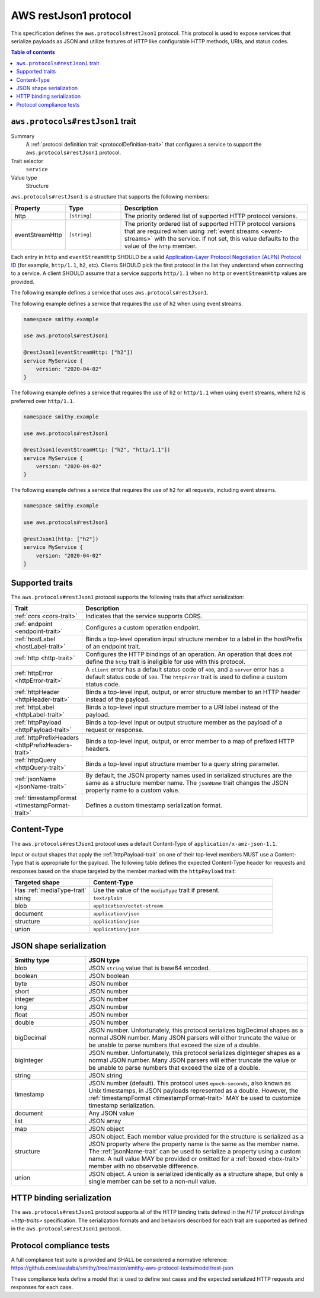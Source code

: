 .. _aws-restjson1-protocol:

======================
AWS restJson1 protocol
======================

This specification defines the ``aws.protocols#restJson1`` protocol. This
protocol is used to expose services that serialize payloads as JSON and
utilize features of HTTP like configurable HTTP methods, URIs, and
status codes.

.. contents:: Table of contents
    :depth: 2
    :local:
    :backlinks: none


.. _aws.protocols#restJson1-trait:

---------------------------------
``aws.protocols#restJson1`` trait
---------------------------------

Summary
    A :ref:`protocol definition trait <protocolDefinition-trait>` that
    configures a service to support the ``aws.protocols#restJson1``
    protocol.
Trait selector
    ``service``
Value type
    Structure

``aws.protocols#restJson1`` is a structure that supports the following
members:

.. list-table::
    :header-rows: 1
    :widths: 10 20 70

    * - Property
      - Type
      - Description
    * - http
      - ``[string]``
      - The priority ordered list of supported HTTP protocol versions.
    * - eventStreamHttp
      - ``[string]``
      - The priority ordered list of supported HTTP protocol versions
        that are required when using :ref:`event streams <event-streams>`
        with the service. If not set, this value defaults to the value
        of the ``http`` member.

Each entry in ``http`` and ``eventStreamHttp`` SHOULD be a valid
`Application-Layer Protocol Negotiation (ALPN) Protocol ID`_ (for example,
``http/1.1``, ``h2``, etc). Clients SHOULD pick the first protocol in the
list they understand when connecting to a service. A client SHOULD assume
that a service supports ``http/1.1`` when no ``http`` or ``eventStreamHttp``
values are provided.

The following example defines a service that uses ``aws.protocols#restJson1``.

.. tabs::

    .. code-tab:: smithy

        namespace smithy.example

        use aws.protocols#restJson1

        @restJson1
        service MyService {
            version: "2020-04-02"
        }

    .. code-tab:: json

        {
            "smithy": "0.5.0",
            "shapes": {
                "smithy.example#MyService": {
                    "type": "service",
                    "version": "2020-04-02",
                    "traits": {
                        "aws.protocols#restJson1": true
                    }
                }
            }
        }

The following example defines a service that requires the use of
``h2`` when using event streams.

.. code-block:: smithy

    namespace smithy.example

    use aws.protocols#restJson1

    @restJson1(eventStreamHttp: ["h2"])
    service MyService {
        version: "2020-04-02"
    }

The following example defines a service that requires the use of
``h2`` or ``http/1.1`` when using event streams, where ``h2`` is
preferred over ``http/1.1``.

.. code-block:: smithy

    namespace smithy.example

    use aws.protocols#restJson1

    @restJson1(eventStreamHttp: ["h2", "http/1.1"])
    service MyService {
        version: "2020-04-02"
    }

The following example defines a service that requires the use of
``h2`` for all requests, including event streams.

.. code-block:: smithy

    namespace smithy.example

    use aws.protocols#restJson1

    @restJson1(http: ["h2"])
    service MyService {
        version: "2020-04-02"
    }


----------------
Supported traits
----------------

The ``aws.protocols#restJson1`` protocol supports the following traits
that affect serialization:

.. list-table::
    :header-rows: 1
    :widths: 20 80

    * - Trait
      - Description
    * - :ref:`cors <cors-trait>`
      - Indicates that the service supports CORS.
    * - :ref:`endpoint <endpoint-trait>`
      - Configures a custom operation endpoint.
    * - :ref:`hostLabel <hostLabel-trait>`
      - Binds a top-level operation input structure member to a label in
        the hostPrefix of an endpoint trait.
    * - :ref:`http <http-trait>`
      - Configures the HTTP bindings of an operation. An operation that
        does not define the ``http`` trait is ineligible for use with
        this protocol.
    * - :ref:`httpError <httpError-trait>`
      - A ``client`` error has a default status code of ``400``, and a
        ``server`` error has a default status code of ``500``. The
        ``httpError`` trait is used to define a custom status code.
    * - :ref:`httpHeader <httpHeader-trait>`
      - Binds a top-level input, output, or error structure member to
        an HTTP header instead of the payload.
    * - :ref:`httpLabel <httpLabel-trait>`
      - Binds a top-level input structure member to a URI label instead
        of the payload.
    * - :ref:`httpPayload <httpPayload-trait>`
      - Binds a top-level input or output structure member as the payload
        of a request or response.
    * - :ref:`httpPrefixHeaders <httpPrefixHeaders-trait>`
      - Binds a top-level input, output, or error member to a map of
        prefixed HTTP headers.
    * - :ref:`httpQuery <httpQuery-trait>`
      - Binds a top-level input structure member to a query string parameter.
    * - :ref:`jsonName <jsonName-trait>`
      - By default, the JSON property names used in serialized structures are
        the same as a structure member name. The ``jsonName`` trait changes
        the JSON property name to a custom value.
    * - :ref:`timestampFormat <timestampFormat-trait>`
      - Defines a custom timestamp serialization format.


------------
Content-Type
------------

The ``aws.protocols#restJson1`` protocol uses a default Content-Type
of ``application/x-amz-json-1.1``.

Input or output shapes that apply the :ref:`httpPayload-trait` on one of
their top-level members MUST use a Content-Type that is appropriate for
the payload. The following table defines the expected Content-Type header
for requests and responses based on the shape targeted by the member marked
with the ``httpPayload`` trait:

.. list-table::
    :header-rows: 1
    :widths: 30 70

    * - Targeted shape
      - Content-Type
    * - Has :ref:`mediaType-trait`
      - Use the value of the ``mediaType`` trait if present.
    * - string
      - ``text/plain``
    * - blob
      - ``application/octet-stream``
    * - document
      - ``application/json``
    * - structure
      - ``application/json``
    * - union
      - ``application/json``


------------------------
JSON shape serialization
------------------------

.. list-table::
    :header-rows: 1
    :widths: 25 75

    * - Smithy type
      - JSON type
    * - blob
      - JSON ``string`` value that is base64 encoded.
    * - boolean
      - JSON boolean
    * - byte
      - JSON number
    * - short
      - JSON number
    * - integer
      - JSON number
    * - long
      - JSON number
    * - float
      - JSON number
    * - double
      - JSON number
    * - bigDecimal
      - JSON number. Unfortunately, this protocol serializes bigDecimal
        shapes as a normal JSON number. Many JSON parsers will either
        truncate the value or be unable to parse numbers that exceed the
        size of a double.
    * - bigInteger
      - JSON number. Unfortunately, this protocol serializes digInteger
        shapes as a normal JSON number. Many JSON parsers will either
        truncate the value or be unable to parse numbers that exceed the
        size of a double.
    * - string
      - JSON string
    * - timestamp
      - JSON number (default). This protocol uses ``epoch-seconds``, also
        known as Unix timestamps, in JSON payloads represented as a double.
        However, the :ref:`timestampFormat <timestampFormat-trait>` MAY be
        used to customize timestamp serialization.
    * - document
      - Any JSON value
    * - list
      - JSON array
    * - map
      - JSON object
    * - structure
      - JSON object. Each member value provided for the structure is
        serialized as a JSON property where the property name is the same
        as the member name. The :ref:`jsonName-trait` can be used to serialize
        a property using a custom name. A null value MAY be provided or
        omitted for a :ref:`boxed <box-trait>` member with no observable
        difference.
    * - union
      - JSON object. A union is serialized identically as a structure shape,
        but only a single member can be set to a non-null value.


--------------------------
HTTP binding serialization
--------------------------

The ``aws.protocols#restJson1`` protocol supports all of the HTTP binding traits
defined in the `HTTP protocol bindings <http-traits>` specification. The
serialization formats and and behaviors described for each trait are supported
as defined in the ``aws.protocols#restJson1`` protocol.


-------------------------
Protocol compliance tests
-------------------------

A full compliance test suite is provided and SHALL be considered a normative
reference: https://github.com/awslabs/smithy/tree/master/smithy-aws-protocol-tests/model/rest-json

These compliance tests define a model that is used to define test cases and
the expected serialized HTTP requests and responses for each case.

.. _`Application-Layer Protocol Negotiation (ALPN) Protocol ID`: https://www.iana.org/assignments/tls-extensiontype-values/tls-extensiontype-values.xhtml#alpn-protocol-ids
